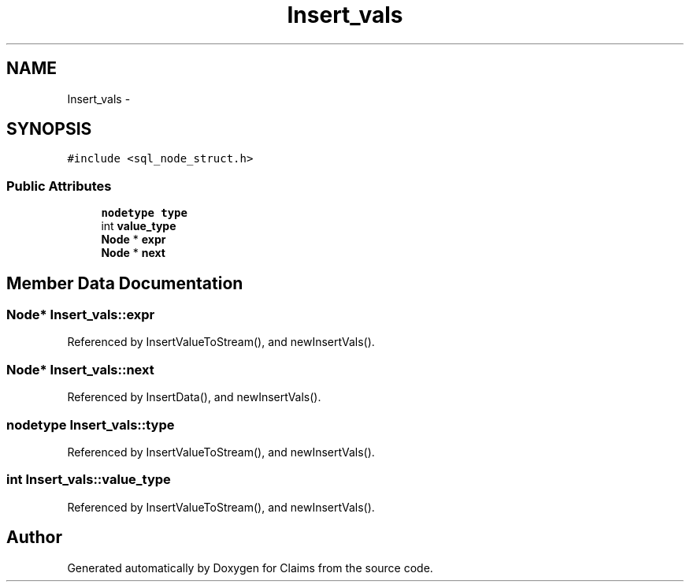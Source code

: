 .TH "Insert_vals" 3 "Thu Nov 12 2015" "Claims" \" -*- nroff -*-
.ad l
.nh
.SH NAME
Insert_vals \- 
.SH SYNOPSIS
.br
.PP
.PP
\fC#include <sql_node_struct\&.h>\fP
.SS "Public Attributes"

.in +1c
.ti -1c
.RI "\fBnodetype\fP \fBtype\fP"
.br
.ti -1c
.RI "int \fBvalue_type\fP"
.br
.ti -1c
.RI "\fBNode\fP * \fBexpr\fP"
.br
.ti -1c
.RI "\fBNode\fP * \fBnext\fP"
.br
.in -1c
.SH "Member Data Documentation"
.PP 
.SS "\fBNode\fP* Insert_vals::expr"

.PP
Referenced by InsertValueToStream(), and newInsertVals()\&.
.SS "\fBNode\fP* Insert_vals::next"

.PP
Referenced by InsertData(), and newInsertVals()\&.
.SS "\fBnodetype\fP Insert_vals::type"

.PP
Referenced by InsertValueToStream(), and newInsertVals()\&.
.SS "int Insert_vals::value_type"

.PP
Referenced by InsertValueToStream(), and newInsertVals()\&.

.SH "Author"
.PP 
Generated automatically by Doxygen for Claims from the source code\&.
